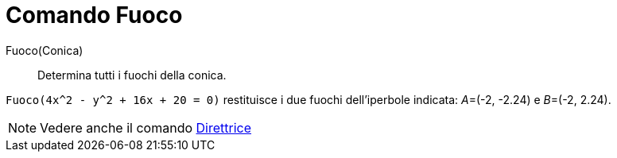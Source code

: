 = Comando Fuoco

Fuoco(Conica)::
  Determina tutti i fuochi della conica.

[EXAMPLE]
====

`Fuoco(4x^2 - y^2 + 16x + 20 = 0)` restituisce i due fuochi dell'iperbole indicata: __A__=(-2, -2.24) e __B__=(-2,
2.24).

====

[NOTE]
====

Vedere anche il comando xref:/commands/Comando_Direttrice.adoc[Direttrice]
====
